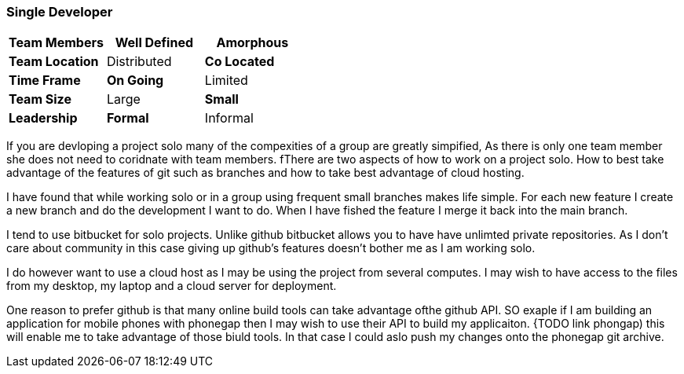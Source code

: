 === Single Developer


[grid="rows",format="csv"]
[options="header",cols="<s,<,<"]
|===========================

Team Members, *Well Defined* , Amorphous
Team Location, Distributed, *Co Located*
Time Frame, *On Going*, Limited
Team Size, Large, *Small*
Leadership, *Formal*, Informal
|===========================

If you are devloping a project solo many of the compexities of a group are greatly simpified, 
As there is only one team member she does not need to coridnate with team members. 
fThere are two aspects of how to work on a project solo. How to best take advantage of the features
of git such as branches and how to take best advantage of cloud hosting.

I have found that while working solo or in a group using frequent small branches makes life simple. 
For each new feature I create a new branch and do the development I want to do. When I have fished 
the feature I merge it back into the main branch.

I tend to use bitbucket for solo projects. Unlike github bitbucket allows you to have have unlimted 
private repositories. As I don't care about community in this case giving up github's features doesn't bother
me as I am working solo. 

I do however want to use a cloud host as I may be using the project from several computes. I may wish to 
have access to the files from my desktop, my laptop and a cloud server for deployment.

One reason to prefer github is that many online build tools can take advantage ofthe github API.
SO exaple if I am building an application for mobile phones with phonegap then I may wish to
use their API to build my applicaiton. {TODO link phongap) this will enable me to take advantage
of those biuld tools. In that case I could aslo push my changes onto the phonegap git archive. 

